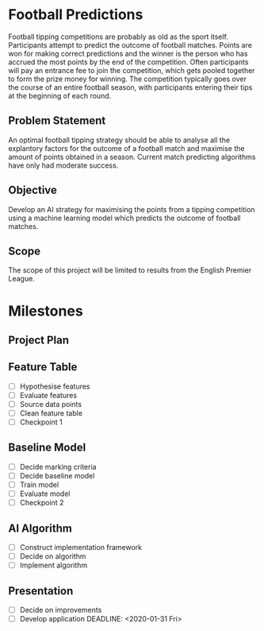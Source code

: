 * Football Predictions
Football tipping competitions are probably as old as the sport itself. Participants attempt to predict the outcome of football matches. Points are won for making correct predictions and the winner is the person who has accrued the most points by the end of the competition. Often participants will pay an entrance fee to join the competition, which gets pooled together to form the prize money for winning. The competition typically goes over the course of an entire football season, with participants entering their tips at the beginning of each round.
** Problem Statement
An optimal football tipping strategy should be able to analyse all the explantory factors for the outcome of a football match and maximise the amount of points obtained in a season. Current match predicting algorithms have only had moderate success.
** Objective
Develop an AI strategy for maximising the points from a tipping competition using a machine learning model which predicts the outcome of football matches.
** Scope
The scope of this project will be limited to results from the English Premier League.
* Milestones
** Project Plan
   DEADLINE: <2019-11-08 Fri>
** Feature Table
   DEADLINE: <2019-12-06 Fri>
- [ ] Hypothesise features
- [ ] Evaluate features
- [ ] Source data points
- [ ] Clean feature table
- [ ] Checkpoint 1
** Baseline Model
   DEADLINE: <2020-01-03 Fri>
- [ ] Decide marking criteria
- [ ] Decide baseline model
- [ ] Train model
- [ ] Evaluate model
- [ ] Checkpoint 2
** AI Algorithm
   DEADLINE: <2020-01-24 Fri>
- [ ] Construct implementation framework
- [ ] Decide on algorithm
- [ ] Implement algorithm
** Presentation
- [ ] Decide on improvements
- [ ] Develop application
   DEADLINE: <2020-01-31 Fri>
